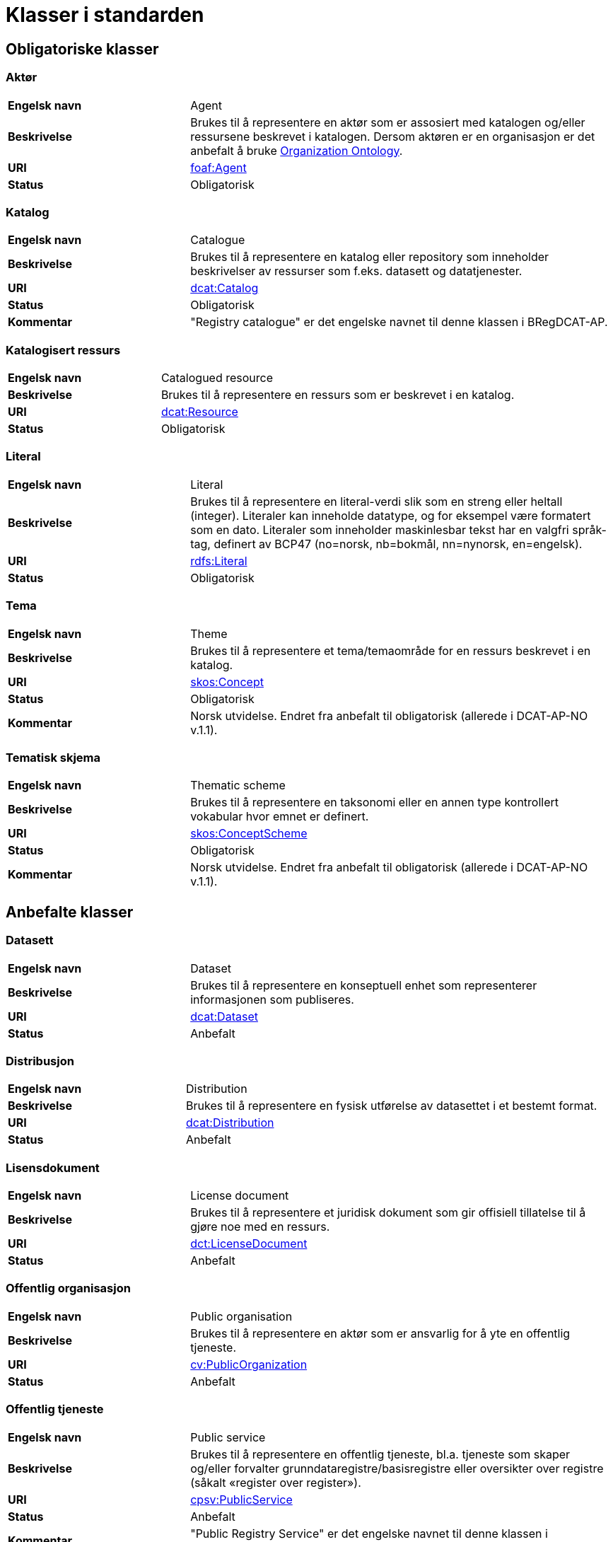 = Klasser i standarden [[Klasser_i_standarden]]

== Obligatoriske klasser [[Obligatoriske_klasser]]

=== Aktør [[klasse-aktor]]

[cols="30s,70d"]
|===
| Engelsk navn | Agent
| Beskrivelse | Brukes til å representere en aktør som er assosiert med katalogen og/eller ressursene beskrevet i katalogen. Dersom aktøren er en organisasjon er det anbefalt å bruke http://www.w3.org/TR/vocab-org/[Organization Ontology].
| URI | http://xmlns.com/foaf/spec/#term_Agent[foaf:Agent]
| Status | Obligatorisk
|===

=== Katalog [[klasse-katalog]]

[cols="30s,70d"]
|===
| Engelsk navn | Catalogue
| Beskrivelse | Brukes til å representere en katalog eller repository som inneholder beskrivelser av ressurser som f.eks. datasett og datatjenester.
| URI | https://www.w3.org/TR/vocab-dcat/#Class:Catalog[dcat:Catalog]
| Status | Obligatorisk
|Kommentar| "Registry catalogue" er det engelske navnet til denne klassen i BRegDCAT-AP.
|===

=== Katalogisert ressurs [[klasse-katalogisert-ressurs]]

[cols="30s,70d"]
|===
| Engelsk navn | Catalogued resource
| Beskrivelse | Brukes til å representere en ressurs som er beskrevet i en katalog.
| URI | https://www.w3.org/TR/vocab-dcat/#Class:Resource[dcat:Resource]
| Status | Obligatorisk
|===

=== Literal [[klasse-literal]]

[cols="30s,70d"]
|===
| Engelsk navn | Literal
| Beskrivelse | Brukes til å representere en literal-verdi slik som en streng eller heltall (integer). Literaler kan inneholde datatype, og for eksempel være formatert som en dato. Literaler som inneholder maskinlesbar tekst har en valgfri språk-tag, definert av BCP47 (no=norsk, nb=bokmål, nn=nynorsk, en=engelsk).
| URI | https://www.w3.org/TR/rdf-concepts/#section-Literals[rdfs:Literal]
| Status | Obligatorisk
|===

=== Tema [[klasse-tema]]

[cols="30s,70d"]
|===
| Engelsk navn | Theme
| Beskrivelse | Brukes til å representere et tema/temaområde for en ressurs beskrevet i en katalog.
| URI | https://www.w3.org/TR/vocab-dcat/#Class:Concept[skos:Concept]
| Status | Obligatorisk
|Kommentar | Norsk utvidelse. Endret fra anbefalt til obligatorisk (allerede i DCAT-AP-NO v.1.1).
|===

=== Tematisk skjema [[klasse-tematisk-skjema]]

[cols="30s,70d"]
|===
| Engelsk navn | Thematic scheme
| Beskrivelse | Brukes til å representere en taksonomi eller en annen type kontrollert vokabular hvor emnet er definert.
| URI | https://www.w3.org/TR/vocab-dcat/#Class:Concept_Scheme[skos:ConceptScheme]
| Status | Obligatorisk
| Kommentar| Norsk utvidelse. Endret fra anbefalt til obligatorisk (allerede i DCAT-AP-NO v.1.1).
|===

== Anbefalte klasser [[Anbefalte_klasser]]

=== Datasett [[klasse-datasett]]

[cols="30s,70d"]
|===
|Engelsk navn | Dataset
|Beskrivelse | Brukes til å representere en konseptuell enhet som representerer informasjonen som publiseres.
|URI | https://www.w3.org/TR/vocab-dcat/#Class:Dataset[dcat:Dataset]
| Status | Anbefalt
|===

=== Distribusjon [[klasse-distribusjon]]

[cols="30s,70d"]
|===
| Engelsk navn | Distribution
| Beskrivelse | Brukes til å representere en fysisk utførelse av datasettet i et bestemt format.
| URI | https://www.w3.org/TR/vocab-dcat/#Class:Distribution[dcat:Distribution]
| Status | Anbefalt
|===

=== Lisensdokument [[klasse-lisensdokument]]

[cols="30s,70d"]
|===
| Engelsk navn | License document
| Beskrivelse | Brukes til å representere et juridisk dokument som gir offisiell tillatelse til å gjøre noe med en ressurs.
| URI | https://www.dublincore.org/specifications/dublin-core/dcmi-terms/2012-06-14/#terms-LicenseDocument[dct:LicenseDocument]
| Status | Anbefalt
|===

=== Offentlig organisasjon [[klasse-offentlig-organisasjon]]

[cols="30s,70d"]
|===
| Engelsk navn | Public organisation
| Beskrivelse | Brukes til å representere en aktør som er ansvarlig for å yte en offentlig tjeneste.
| URI | https://joinup.ec.europa.eu/solution/core-public-service-vocabulary[cv:PublicOrganization]
| Status | Anbefalt
|===

=== Offentlig tjeneste [[klasse-offentlig-tjeneste]]

[cols="30s,70d"]
|===
| Engelsk navn | Public service
| Beskrivelse | Brukes til å representere en offentlig tjeneste, bl.a. tjeneste som skaper og/eller forvalter grunndataregistre/basisregistre eller oversikter over registre (såkalt «register over register»).
| URI | https://joinup.ec.europa.eu/solution/core-public-service-vocabulary[cpsv:PublicService]
| Status | Anbefalt
|Kommentar| "Public Registry Service" er det engelske navnet til denne klassen i BRegDCAT-AP.
|Eksempel| Tjenester som tilbys av offentlige forvaltningsorganer eller andre organisasjoner på deres vegne, for lagring og tilgjengeliggjøring av basis informasjon om autoritative data som personer, organisasjoner, kjøretøy, førerkort, bygninger, lokasjoner og veier.
|===

=== Regel [[klasse-regel]]

[cols="30s,70d"]
|===
| Engelsk navn | Rule
| Beskrivelse | Brukes til å representere regler/dokumenter som setter spesifikke retningslinjer eller prosedyrer som skal følges av en offentlig tjeneste, en datatjeneste, et datasett osv. Det kan inkludere krav til informasjon som forvaltes og tjenester som tilbys.
| URI | https://joinup.ec.europa.eu/solution/core-public-service-vocabulary[cpsv:Rule]
| Status | Anbefalt
|===

=== Regulativ ressurs [[klasse-regulativ-ressurs]]

[cols="30s,70d"]
|===
| Engelsk navn | Legal resource
| Beskrivelse | Brukes til å representere regelverk, policy, retningslinjer og ulike reguleringer som regulerer forvaltningen av en datatjeneste, et datasett eller en offentlig tjeneste.
| URI | https://publications.europa.eu/en/publication-detail/-/publication/8159b75d-5efc-11e8-ab9c-01aa75ed71a1[eli:LegalResource]
| Status | Anbefalt
|===


== Valgfrie klasser [[Valgfrie_klasser]]

=== Datatjeneste [[klasse-datatjeneste]]

[cols="30s,70d"]
|===
| Engelsk navn | Data service
| Beskrivelse | Brukes til å representere en samling av operasjoner som gir tilgang til ett eller flere datasett eller databehandlingsfunksjoner.
| URI | https://www.w3.org/TR/vocab-dcat/#Class:Data_Service[dcat:DataService]
| Status | Valgfri
|===

=== Dokument  [[klasse-dokument]]

[cols="30s,70d"]
|===
| Engelsk navn | Document
| Beskrivelse | Brukes til å representere en tekstlig ressurs som inneholder informasjon beregnet på mennesker. For eksempel en nettside om et datasett.
| URI | http://xmlns.com/foaf/spec/#term_Document[foaf:Document]
| Status | Valgfri
|===

=== Frekvens [[klasse-frekvens]]

[cols="30s,70d"]
|===
| Engelsk navn | Frequency
| Beskrivelse | Brukes til å beskrive hvor ofte noe skjer, for eksempel publisering av et datasett.
| URI | https://www.dublincore.org/specifications/dublin-core/dcmi-terms/#http://purl.org/dc/terms/Frequency[dct:Frequency]
| Status | Valgfri
|===

=== Identifikator [[klasse-identifikator]]

[cols="30s,70d"]
|===
| Engelsk navn | Identifier
| Beskrivelse | Brukes til å representere en identifikator i en bestemt kontekst, bestående av strengen som er identifikatoren; en valgfri identifikator for identifikatorsystemet; en valgfri identifikator for versjonen av identifikatorsystemet; en valgfri identifikator for etaten som administrerer identifikatorsystemet.
| URI | http://www.w3.org/TR/vocab-adms/#identifier[adms:Identifier]
| Status | Valgfri
|===

=== Katalogpost [[klasse-katalogpost]]

[cols="30s,70d"]
|===
| Engelsk navn | Catalogue record
| Beskrivelse | Brukes til å representere en beskrivelse av en oppføring av en ressurs i katalogen.
| URI | https://www.w3.org/TR/vocab-dcat/#Class:Catalog_Record[dcat:CatalogRecord]
| Status | Valgfri
|===

=== Kontaktpunkt [[klasse-kontaktpunkt]]

[cols="30s,70d"]
|===
| Engelsk navn | Kind
| Beskrivelse | Brukes til å representere en beskrivelse av et kontaktpunkt i henhold til vCard-spesifikasjonen. Her kan man for eksempel oppgi telefonnr og/eller epost. Merk at beskrivelsen må være en instans av en av fire typer: individ, organisasjon, lokasjon eller gruppe.
| URI | https://www.w3.org/TR/2014/NOTE-vcard-rdf-20140522/#d4e1819[vcard:Kind]
| Status | Valgfri
|===

=== Lokasjon [[klasse-lokasjon]]

[cols="30s,70d"]
|===
| Engelsk navn | Location
| Beskrivelse | Brukes til å representere en region eller et navngitt sted. Det kan representeres ved hjelp av et kontrollert vokabular eller med geografiske koordinater.
| URI | https://www.dublincore.org/specifications/dublin-core/dcmi-terms/#http://purl.org/dc/terms/Location[dct:Location]
| Status | Valgfri
|===

=== Medietype [[klasse-medietype]]

[cols="30s,70d"]
|===
| Engelsk navn | Media type
| Beskrivelse | Brukes til å representere en medietype, for eksempel formatet til en datafil.
| URI | https://www.dublincore.org/specifications/dublin-core/dcmi-terms/#http://purl.org/dc/terms/MediaType[dct:MediaType]
| Status | Valgfri
|===

=== Proveniensbeskrivelse [[klasse-proveniensbeskrivelse]]

[cols="30s,70d"]
|===
| Engelsk navn | Provenance Statement
| Beskrivelse | Brukes til å representere en beskrivelse av enhver endring i eierskap og forvaltning av en ressurs (fra den ble opprettet) som har betydning for autentisitet, integritet og fortolkning.
| URI | https://www.dublincore.org/specifications/dublin-core/dcmi-terms/#http://purl.org/dc/terms/ProvenanceStatement[dct:ProvenanceStatement]
| Status | Valgfri
|===


=== Relasjon [[klasse-relasjon]]

[cols="30s,70d"]
|===
| Engelsk navn | Relationship
| Beskrivelse | Brukes til å knytte tilleggsinformasjon til en relasjon mellom ressurser.
| URI | https://www.w3.org/TR/vocab-dcat-2/#Class:Relationship[dcat:Relationship]
| Status | Valgfri
|===


=== Rettighetsutsagn [[klasse-rettighetsutsagn]]

[cols="30s,70d"]
|===
| Engelsk navn | Rights statement
| Beskrivelse | Brukes til å representere et utsagn om immaterielle rettigheter knyttet til en ressurs, et juridisk dokument som gir offisiell tillatelse til å gjøre noe med en ressurs, eller en uttalelse om tilgangsrettigheter.
| URI | https://www.dublincore.org/specifications/dublin-core/dcmi-terms/#http://purl.org/dc/terms/RightsStatement[dct:RightsStatement]
| Status | Valgfri
|===


=== Rolle [[klasse-rolle]]

[cols="30s,70d"]
|===
| Engelsk navn | Role
| Beskrivelse | Brukes til å representere funksjonen til en ressurs eller aktør i relasjon til en annen ressurs.
| URI | https://www.w3.org/TR/vocab-dcat-2/#Class:Role[dcat:Role]
|Subklasse av|skos:Concept
| Status | Valgfri
|===


=== Sjekksum [[klasse-sjekksum]]

[cols="30s,70d"]
|===
| Engelsk navn | Checksum
| Beskrivelse | Brukes til å representere en beskrivelse som muliggjør autentisering av en fil. Flere sjekksumtyper og kryptografiske algoritmer kan brukes.
| URI | https://spdx.org/rdf/terms/#d4e1930[spdx:Checksum]
| Status | Valgfri
|===

=== Språksystem [[klasse-spraksystem]]

[cols="30s,70d"]
|===
| Engelsk navn | Linguistic system
| Beskrivelse | Brukes til å representere et system av tegn, symboler, lyder, gester, eller regler som brukes i kommunikasjon, for eksempel et språk.
| URI | https://www.dublincore.org/specifications/dublin-core/dcmi-terms/#http://purl.org/dc/terms/LinguisticSystem[dct:LinguisticSystem]
| Status | Valgfri
|===

=== Standard [[klasse-standard]]

[cols="30s,70d"]
|===
| Engelsk navn | Standard
| Beskrivelse | Brukes til å representere en standard eller annen spesifikasjon som en ressurs er i samsvar med.
| URI | https://www.dublincore.org/specifications/dublin-core/dcmi-terms/#http://purl.org/dc/terms/Standard[dct:Standard]
| Status | Valgfri
|===

=== Status [[klasse-status]]

[cols="30s,70d"]
|===
| Engelsk navn | Status
| Beskrivelse | Brukes til å indikere status på en distribusjon eller
 en katalogpost i katalogen.
| URI | http://www.w3.org/TR/vocab-adms/#status[skos:Concept]
| Status | Valgfri
|===


=== Tidsrom [[klasse-tidsom]]

[cols="30s,70d"]
|===
| Engelsk navn | Period of time
| Beskrivelse | Brukes til å representere et tidsintervall som er navngitt eller definert av en start- og sluttdato.
| URI | https://www.dublincore.org/specifications/dublin-core/dcmi-terms/#http://purl.org/dc/terms/PeriodOfTime[dct:PeriodOfTime]
| Status | Valgfri
|===

=== Utgivertype [[klasse-utgivertype]]

[cols="30s,70d"]
|===
| Engelsk navn | Publisher type
| Beskrivelse | Brukes til å representere type organisasjon som fungerer som en utgiver av en ressurs i en katalog eller av en katalog.
| URI | http://www.w3.org/TR/vocab-adms/#dcterms-type[skos:Concept]
| Status | Valgfri
|===
